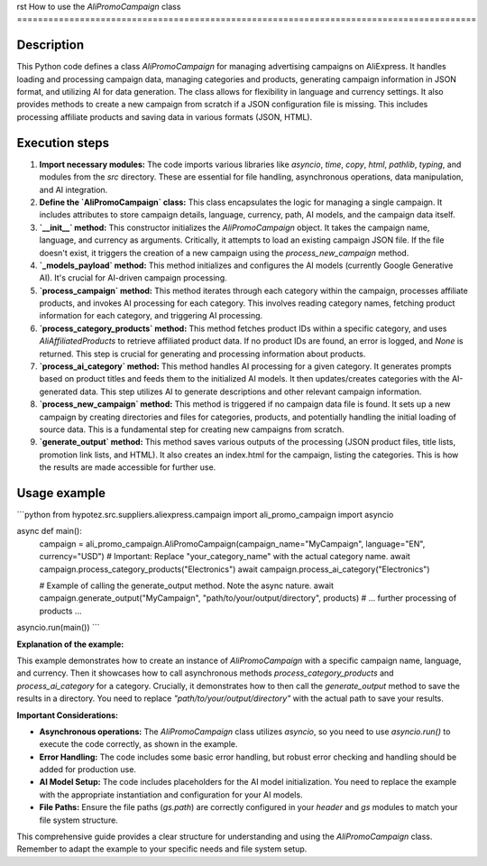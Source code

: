 rst
How to use the `AliPromoCampaign` class
========================================================================================

Description
-------------------------
This Python code defines a class `AliPromoCampaign` for managing advertising campaigns on AliExpress.  It handles loading and processing campaign data, managing categories and products, generating campaign information in JSON format, and utilizing AI for data generation.  The class allows for flexibility in language and currency settings. It also provides methods to create a new campaign from scratch if a JSON configuration file is missing. This includes processing affiliate products and saving data in various formats (JSON, HTML).


Execution steps
-------------------------
1. **Import necessary modules:** The code imports various libraries like `asyncio`, `time`, `copy`, `html`, `pathlib`, `typing`, and modules from the `src` directory.  These are essential for file handling, asynchronous operations, data manipulation, and AI integration.

2. **Define the `AliPromoCampaign` class:** This class encapsulates the logic for managing a single campaign. It includes attributes to store campaign details, language, currency, path, AI models, and the campaign data itself.

3. **`__init__` method:** This constructor initializes the `AliPromoCampaign` object. It takes the campaign name, language, and currency as arguments.  Critically, it attempts to load an existing campaign JSON file. If the file doesn't exist, it triggers the creation of a new campaign using the `process_new_campaign` method.

4. **`_models_payload` method:** This method initializes and configures the AI models (currently Google Generative AI). It's crucial for AI-driven campaign processing.

5. **`process_campaign` method:** This method iterates through each category within the campaign, processes affiliate products, and invokes AI processing for each category. This involves reading category names, fetching product information for each category, and triggering AI processing.

6. **`process_category_products` method:** This method fetches product IDs within a specific category, and uses `AliAffiliatedProducts` to retrieve affiliated product data.  If no product IDs are found, an error is logged, and `None` is returned. This step is crucial for generating and processing information about products.

7. **`process_ai_category` method:** This method handles AI processing for a given category. It generates prompts based on product titles and feeds them to the initialized AI models. It then updates/creates categories with the AI-generated data.  This step utilizes AI to generate descriptions and other relevant campaign information.

8. **`process_new_campaign` method:** This method is triggered if no campaign data file is found.  It sets up a new campaign by creating directories and files for categories, products, and potentially handling the initial loading of source data.  This is a fundamental step for creating new campaigns from scratch.

9. **`generate_output` method:** This method saves various outputs of the processing (JSON product files, title lists, promotion link lists, and HTML). It also creates an index.html for the campaign, listing the categories. This is how the results are made accessible for further use.


Usage example
-------------------------
```python
from hypotez.src.suppliers.aliexpress.campaign import ali_promo_campaign
import asyncio

async def main():
    campaign = ali_promo_campaign.AliPromoCampaign(campaign_name="MyCampaign", language="EN", currency="USD")
    # Important: Replace "your_category_name" with the actual category name.
    await campaign.process_category_products("Electronics")
    await campaign.process_ai_category("Electronics")
    
    # Example of calling the generate_output method.  Note the async nature.
    await campaign.generate_output("MyCampaign", "path/to/your/output/directory", products)
    # ... further processing of products ...

asyncio.run(main())
```

**Explanation of the example:**

This example demonstrates how to create an instance of `AliPromoCampaign` with a specific campaign name, language, and currency. Then it showcases how to call asynchronous methods `process_category_products` and `process_ai_category` for a category.  Crucially, it demonstrates how to then call the `generate_output` method to save the results in a directory.  You need to replace `"path/to/your/output/directory"` with the actual path to save your results.


**Important Considerations:**

-   **Asynchronous operations:**  The `AliPromoCampaign` class utilizes `asyncio`, so you need to use `asyncio.run()` to execute the code correctly, as shown in the example.
-   **Error Handling:** The code includes some basic error handling, but robust error checking and handling should be added for production use.
-   **AI Model Setup:** The code includes placeholders for the AI model initialization. You need to replace the example with the appropriate instantiation and configuration for your AI models.
-   **File Paths:** Ensure the file paths (`gs.path`) are correctly configured in your `header` and `gs` modules to match your file system structure.

This comprehensive guide provides a clear structure for understanding and using the `AliPromoCampaign` class. Remember to adapt the example to your specific needs and file system setup.